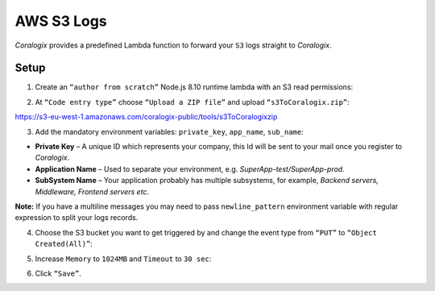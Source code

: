 AWS S3 Logs
===========

.. image:: images/s3.png
   :height: 50px
   :width: 100px
   :scale: 50 %
   :alt: AWS S3 Logs
   :align: left
   :target: https://aws.amazon.com/ru/s3/

*Coralogix* provides a predefined Lambda function to forward your ``S3`` logs straight to *Coralogix*.

Setup
-----

1. Create an ``“author from scratch”`` Node.js 8.10 runtime lambda with an S3 read permissions:

.. image:: images/1.png
   :alt: Lambda settings

2. At ``“Code entry type”`` choose ``“Upload a ZIP file”`` and upload ``“s3ToCoralogix.zip”``:

`<https://s3-eu-west-1.amazonaws.com/coralogix-public/tools/s3ToCoralogixzip>`_

.. image:: images/2.png
   :alt: Lambda code upload

3. Add the mandatory environment variables: ``private_key``, ``app_name``, ``sub_name``:

* **Private Key** – A unique ID which represents your company, this Id will be sent to your mail once you register to *Coralogix*.

* **Application Name** – Used to separate your environment, e.g. *SuperApp-test/SuperApp-prod*.

* **SubSystem Name** – Your application probably has multiple subsystems, for example, *Backend servers, Middleware, Frontend servers etc*.

.. image:: images/3.png
   :alt: Lambda environment variables

**Note:** If you have a multiline messages you may need to pass ``newline_pattern`` environment variable with regular expression to split your logs records.

.. image:: images/4.png
   :alt: Lambda multiline pattern

4. Choose the S3 bucket you want to get triggered by and change the event type from ``“PUT”`` to ``“Object Created(All)”``:

.. image:: images/5.png
   :alt: Lambda trigger setup

5. Increase ``Memory`` to ``1024MB`` and ``Timeout`` to ``30 sec``:

.. image:: images/6.png
   :alt: Lambda basic settings

6. Click ``“Save”``.
